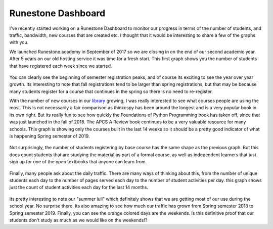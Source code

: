Runestone Dashboard
===================

.. author:: default
.. categories:: Dashboard
.. tags:: none
.. comments::

I've recently started working on a Runestone Dashboard to monitor our progress in terms of the number of students, and traffic, bandwidth, new courses that are created etc. I thought that it would be interesting to share a few of the graphs with you.

We launched Runestone.academy in September of 2017 so we are closing in on the end of our second academic year.  After 5 years on our old hosting service it was time for a fresh start.  This first graph shows you the number of students that have registered each week since we started.

.. figure:: registrations.png

You can clearly see the beginning of semester registration peaks, and of course its exciting to see the year over year growth.  Its interesting to note that fall registrations tend to be larger than spring registrations, but that may be because many students register for a course that continues in the spring so there is no need to re-register.

With the number of new courses in our `library </pages/library.html>`_ growing, I was really interested to see what courses people are using the most.  This is not necessarily a fair comparison as thinkcspy has been around the longest and is a very popular book in its own right.  But its really fun to see how quickly the Foundations of Python Programming book has taken off, since that was just launched in the fall of 2018.  The APCS A Review book continues to be a very valuable resource for many schools.  This graph is showing only the courses built in the last 14 weeks so it should be a pretty good indicator of what is happening Spring semester of 2019.

.. figure:: newbuilds.png

Not surprisingly, the number of students registering by base course has the same shape as the previous graph.  But this does count students that are studying the material as part of a formal course, as well as independent learners that just sign up for one of the open textbooks that anyone can learn from.

.. figure:: newregsbycourse.png

Finally, many people ask about the daily traffic.  There are many ways of thinking about this, from the number of unique students each day to the number of pages served each day to the number of student activities per day.  this graph shows just the count of student activities each day for the last 14 months.

.. figure:: dailyactivity.png

Its pretty interesting to note our "summer lull" which definitely shows that we are getting most of our use during the school year.  No surprise there.  Its also amazing to see how much our traffic has grown from Spring semester 2018 to Spring semester 2019.  Finally, you can see the orange colored days are the weekends.  Is this definitive proof that our students don't study as much as we would like on the weekends!?